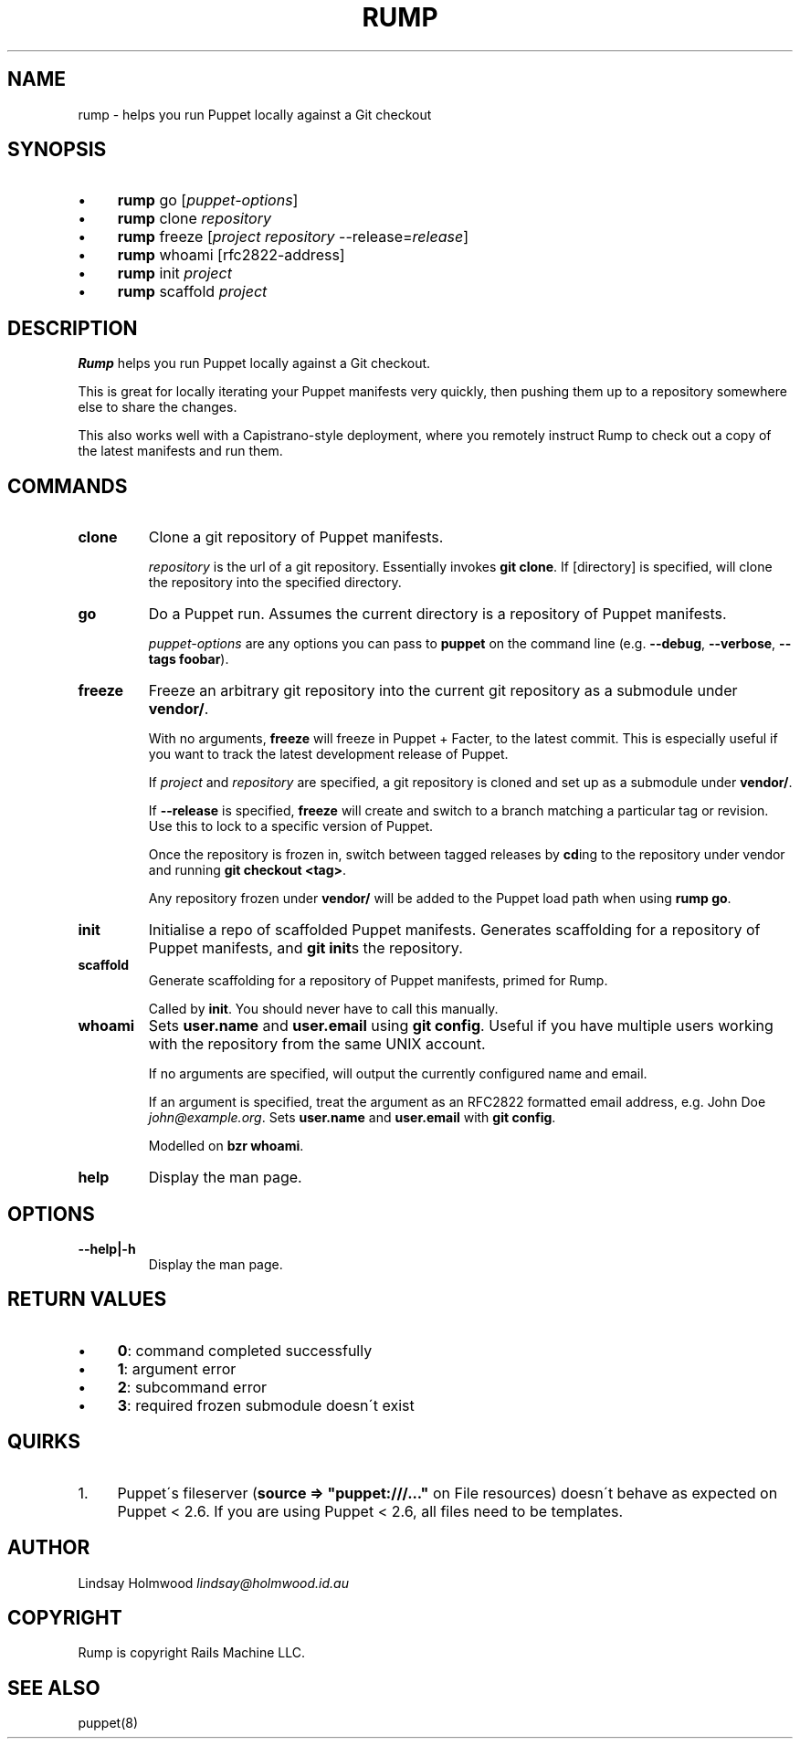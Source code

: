 .\" generated with Ronn/v0.7.3
.\" http://github.com/rtomayko/ronn/tree/0.7.3
.
.TH "RUMP" "1" "February 2011" "" ""
.
.SH "NAME"
rump \- helps you run Puppet locally against a Git checkout
.
.SH "SYNOPSIS"
.
.IP "\(bu" 4
\fBrump\fR go [\fIpuppet\-options\fR]
.
.IP "\(bu" 4
\fBrump\fR clone \fIrepository\fR
.
.IP "\(bu" 4
\fBrump\fR freeze [\fIproject\fR \fIrepository\fR \-\-release=\fIrelease\fR]
.
.IP "\(bu" 4
\fBrump\fR whoami [rfc2822\-address]
.
.IP "\(bu" 4
\fBrump\fR init \fIproject\fR
.
.IP "\(bu" 4
\fBrump\fR scaffold \fIproject\fR
.
.IP "" 0
.
.SH "DESCRIPTION"
\fBRump\fR helps you run Puppet locally against a Git checkout\.
.
.P
This is great for locally iterating your Puppet manifests very quickly, then pushing them up to a repository somewhere else to share the changes\.
.
.P
This also works well with a Capistrano\-style deployment, where you remotely instruct Rump to check out a copy of the latest manifests and run them\.
.
.SH "COMMANDS"
.
.TP
\fBclone\fR
Clone a git repository of Puppet manifests\.
.
.IP
\fIrepository\fR is the url of a git repository\. Essentially invokes \fBgit clone\fR\. If [directory] is specified, will clone the repository into the specified directory\.
.
.TP
\fBgo\fR
Do a Puppet run\. Assumes the current directory is a repository of Puppet manifests\.
.
.IP
\fIpuppet\-options\fR are any options you can pass to \fBpuppet\fR on the command line (e\.g\. \fB\-\-debug\fR, \fB\-\-verbose\fR, \fB\-\-tags foobar\fR)\.
.
.TP
\fBfreeze\fR
Freeze an arbitrary git repository into the current git repository as a submodule under \fBvendor/\fR\.
.
.IP
With no arguments, \fBfreeze\fR will freeze in Puppet + Facter, to the latest commit\. This is especially useful if you want to track the latest development release of Puppet\.
.
.IP
If \fIproject\fR and \fIrepository\fR are specified, a git repository is cloned and set up as a submodule under \fBvendor/\fR\.
.
.IP
If \fB\-\-release\fR is specified, \fBfreeze\fR will create and switch to a branch matching a particular tag or revision\. Use this to lock to a specific version of Puppet\.
.
.IP
Once the repository is frozen in, switch between tagged releases by \fBcd\fRing to the repository under vendor and running \fBgit checkout <tag>\fR\.
.
.IP
Any repository frozen under \fBvendor/\fR will be added to the Puppet load path when using \fBrump go\fR\.
.
.TP
\fBinit\fR
Initialise a repo of scaffolded Puppet manifests\. Generates scaffolding for a repository of Puppet manifests, and \fBgit init\fRs the repository\.
.
.TP
\fBscaffold\fR
Generate scaffolding for a repository of Puppet manifests, primed for Rump\.
.
.IP
Called by \fBinit\fR\. You should never have to call this manually\.
.
.TP
\fBwhoami\fR
Sets \fBuser\.name\fR and \fBuser\.email\fR using \fBgit config\fR\. Useful if you have multiple users working with the repository from the same UNIX account\.
.
.IP
If no arguments are specified, will output the currently configured name and email\.
.
.IP
If an argument is specified, treat the argument as an RFC2822 formatted email address, e\.g\. John Doe \fIjohn@example\.org\fR\. Sets \fBuser\.name\fR and \fBuser\.email\fR with \fBgit config\fR\.
.
.IP
Modelled on \fBbzr whoami\fR\.
.
.TP
\fBhelp\fR
Display the man page\.
.
.SH "OPTIONS"
.
.TP
\fB\-\-help|\-h\fR
Display the man page\.
.
.SH "RETURN VALUES"
.
.IP "\(bu" 4
\fB0\fR: command completed successfully
.
.IP "\(bu" 4
\fB1\fR: argument error
.
.IP "\(bu" 4
\fB2\fR: subcommand error
.
.IP "\(bu" 4
\fB3\fR: required frozen submodule doesn\'t exist
.
.IP "" 0
.
.SH "QUIRKS"
.
.IP "1." 4
Puppet\'s fileserver (\fBsource => "puppet:///\.\.\."\fR on File resources) doesn\'t behave as expected on Puppet < 2\.6\. If you are using Puppet < 2\.6, all files need to be templates\.
.
.IP "" 0
.
.SH "AUTHOR"
Lindsay Holmwood \fIlindsay@holmwood\.id\.au\fR
.
.SH "COPYRIGHT"
Rump is copyright Rails Machine LLC\.
.
.SH "SEE ALSO"
puppet(8)
